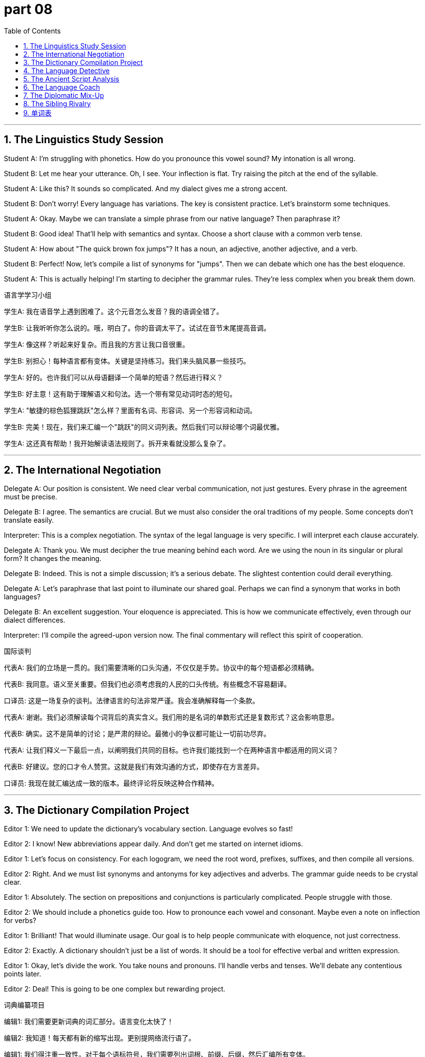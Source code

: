 = part 08
:toc: left
:toclevels: 3
:sectnums:
:stylesheet: myAdocCss.css


'''


== The Linguistics Study Session

Student A: I'm struggling with phonetics. How do you pronounce this vowel sound? My intonation is all wrong.

Student B: Let me hear your utterance. Oh, I see. Your inflection is flat. Try raising the pitch at the end of the syllable.

Student A: Like this? It sounds so complicated. And my dialect gives me a strong accent.

Student B: Don't worry! Every language has variations. The key is consistent practice. Let's brainstorm some techniques.

Student A: Okay. Maybe we can translate a simple phrase from our native language? Then paraphrase it?

Student B: Good idea! That'll help with semantics and syntax. Choose a short clause with a common verb tense.

Student A: How about "The quick brown fox jumps"? It has a noun, an adjective, another adjective, and a verb.

Student B: Perfect! Now, let's compile a list of synonyms for "jumps". Then we can debate which one has the best eloquence.

Student A: This is actually helping! I'm starting to decipher the grammar rules. They're less complex when you break them down.

语言学学习小组

学生A: 我在语音学上遇到困难了。这个元音怎么发音？我的语调全错了。

学生B: 让我听听你怎么说的。哦，明白了。你的音调太平了。试试在音节末尾提高音调。

学生A: 像这样？听起来好复杂。而且我的方言让我口音很重。

学生B: 别担心！每种语言都有变体。关键是坚持练习。我们来头脑风暴一些技巧。

学生A: 好的。也许我们可以从母语翻译一个简单的短语？然后进行释义？

学生B: 好主意！这有助于理解语义和句法。选一个带有常见动词时态的短句。

学生A: "敏捷的棕色狐狸跳跃"怎么样？里面有名词、形容词、另一个形容词和动词。

学生B: 完美！现在，我们来汇编一个"跳跃"的同义词列表。然后我们可以辩论哪个词最优雅。

学生A: 这还真有帮助！我开始解读语法规则了。拆开来看就没那么复杂了。

'''

== The International Negotiation

Delegate A: Our position is consistent. We need clear verbal communication, not just gestures. Every phrase in the agreement must be precise.

Delegate B: I agree. The semantics are crucial. But we must also consider the oral traditions of my people. Some concepts don't translate easily.

Interpreter: This is a complex negotiation. The syntax of the legal language is very specific. I will interpret each clause accurately.

Delegate A: Thank you. We must decipher the true meaning behind each word. Are we using the noun in its singular or plural form? It changes the meaning.

Delegate B: Indeed. This is not a simple discussion; it's a serious debate. The slightest contention could derail everything.

Delegate A: Let's paraphrase that last point to illuminate our shared goal. Perhaps we can find a synonym that works in both languages?

Delegate B: An excellent suggestion. Your eloquence is appreciated. This is how we communicate effectively, even through our dialect differences.

Interpreter: I'll compile the agreed-upon version now. The final commentary will reflect this spirit of cooperation.

国际谈判

代表A: 我们的立场是一贯的。我们需要清晰的口头沟通，不仅仅是手势。协议中的每个短语都必须精确。

代表B: 我同意。语义至关重要。但我们也必须考虑我的人民的口头传统。有些概念不容易翻译。

口译员: 这是一场复杂的谈判。法律语言的句法非常严谨。我会准确解释每一个条款。

代表A: 谢谢。我们必须解读每个词背后的真实含义。我们用的是名词的单数形式还是复数形式？这会影响意思。

代表B: 确实。这不是简单的讨论；是严肃的辩论。最微小的争议都可能让一切前功尽弃。

代表A: 让我们释义一下最后一点，以阐明我们共同的目标。也许我们能找到一个在两种语言中都适用的同义词？

代表B: 好建议。您的口才令人赞赏。这就是我们有效沟通的方式，即使存在方言差异。

口译员: 我现在就汇编达成一致的版本。最终评论将反映这种合作精神。

'''

== The Dictionary Compilation Project

Editor 1: We need to update the dictionary's vocabulary section. Language evolves so fast!

Editor 2: I know! New abbreviations appear daily. And don't get me started on internet idioms.

Editor 1: Let's focus on consistency. For each logogram, we need the root word, prefixes, suffixes, and then compile all versions.

Editor 2: Right. And we must list synonyms and antonyms for key adjectives and adverbs. The grammar guide needs to be crystal clear.

Editor 1: Absolutely. The section on prepositions and conjunctions is particularly complicated. People struggle with those.

Editor 2: We should include a phonetics guide too. How to pronounce each vowel and consonant. Maybe even a note on inflection for verbs?

Editor 1: Brilliant! That would illuminate usage. Our goal is to help people communicate with eloquence, not just correctness.

Editor 2: Exactly. A dictionary shouldn't just be a list of words. It should be a tool for effective verbal and written expression.

Editor 1: Okay, let's divide the work. You take nouns and pronouns. I'll handle verbs and tenses. We'll debate any contentious points later.

Editor 2: Deal! This is going to be one complex but rewarding project.

词典编纂项目

编辑1: 我们需要更新词典的词汇部分。语言变化太快了！

编辑2: 我知道！每天都有新的缩写出现。更别提网络流行语了。

编辑1: 我们得注重一致性。对于每个语标符号，我们需要列出词根、前缀、后缀，然后汇编所有变体。

编辑2: 对。我们还必须列出关键形容词和副词的近义词和反义词。语法指南必须非常清晰。

编辑1: 绝对是的。介词和连词部分特别复杂。人们在这方面很吃力。

编辑2: 我们还应该加入语音指南。说明每个元音和辅音怎么发音。也许甚至可以加一个关于动词变位的注释？

编辑1: 好主意！那能阐明用法。我们的目标是帮助人们优雅地沟通，而不仅仅是正确。

编辑2: 正是。词典不应该仅仅是单词列表。它应该是有效进行口头和书面表达的工具。

编辑1: 好的，我们分工吧。你负责名词和代词。我负责动词和时态。有争议的地方我们稍后再辩论。

编辑2: 成交！这将是一个复杂但很有回报的项目。

'''

== The Language Detective

Linguist: This ancient symbol is fascinating. It's not a pictograph; it's more abstract. A kind of logogram.

Assistant: How can we decipher it? The language is dead. There's no dictionary to consult.

Linguist: We'll need to analyze the syntax of the entire inscription. Look at the phrase order. The grammar might give us clues.

Assistant: What about phonetics? If we could guess how they pronounce these vowels and consonants...

Linguist: That's the challenge. Without hearing an oral utterance, it's guesswork. But we can compare it to known root words from related languages.

Assistant: So we're basically doing linguistic archaeology? Uncovering the semantics layer by layer?

Linguist: Precisely! Each sign, each gesture in the artwork, might illuminate the meaning. It's a complex puzzle.

Assistant: I love a good brain teaser. Let's start by compiling a list of all the symbols. Then we can look for prefixes and suffixes.

Linguist: Excellent plan. This debate among scholars has been going on for decades. Maybe we can finally resolve the contention.

Assistant: Or we'll just add another complicated commentary to the pile! But it's fun to try.

语言侦探

语言学家: 这个古老的符号真迷人。它不是象形文字；更抽象。是一种语标符号。

助手: 我们怎么破译它？这种语言已经消亡了。没有词典可以查阅。

语言学家: 我们需要分析整个铭文的句法。看看短语的顺序。语法可能会给我们线索。

助手: 语音方面呢？如果我们能猜出他们怎么发这些元音和辅音的音...

语言学家: 这就是难点。听不到口头发音，就只能靠猜测。但我们可以把它和亲属语言中已知的词根进行比较。

助手: 所以我们基本上是在做语言考古学？一层一层地揭示语义？

语言学家: 完全正确！艺术品中的每一个符号、每一个姿态，都可能阐明含义。这是一个复杂的谜题。

助手: 我喜欢解谜。我们先把所有符号汇编成一个列表吧。然后可以寻找前缀和后缀。

语言学家: 好计划。学者们对这个问题的辩论已经持续了几十年。也许我们最终能解决这个争议。

助手: 或者我们只是给那一大堆复杂的评论再添一笔！但尝试一下很有趣。

'''

== The Ancient Script Analysis

Researcher 1: This clay tablet has the most intricate handwriting. Or should I say, wedge impressions? It's cuneiform.

Researcher 2: True. Each wedge shape is a symbol representing a syllable or a phoneme. It's not an alphabet like ours.

Researcher 1: Right. And look at this series of knots on the cord next to it. That was another language system entirely - a way to record numbers or events.

Researcher 2: Fascinating. Our job is to narrate the story these symbols tell. To decipher the message.

Researcher 1: It's like the grammar of objects, not just words. The placement of each item is a kind of syntax.

Researcher 2: Absolutely. We need to translate this physical language. The contention among experts is whether the knot represents a noun or a verb.

Researcher 1: Let's not get into that debate yet. First, let's compile a clear description. We can debate the semantics later.

Researcher 2: Good plan. Clear communication of our findings is key, even if the original meaning is complex.

古文字分析

研究员1: 这块泥板上的笔迹真复杂。或者我应该说，楔形压痕？这是楔形文字。

研究员2: 对。每个楔形代表一个音节或一个音位。不像我们的字母表。

研究员1: 是的。看旁边绳子上的这一串结。那完全是另一种语言系统——一种记录数字或事件的方式。

研究员2: 真迷人。我们的工作是叙述这些符号讲述的故事。是破译信息。

研究员1: 这就像是物品的语法，不仅仅是词语。每件物品的放置位置就是一种句法。

研究员2: 完全正确。我们需要翻译这种物理语言。专家们的争议在于这个结是代表名词还是动词。

研究员1: 先别急着辩论。首先，我们汇编一个清晰的描述。语义可以稍后再辩论。

研究员2: 好计划。清晰地传达我们的发现是关键，即使原始含义很复杂。

'''

== The Language Coach

Student: I'm having real trouble with phonetics. My pronunciation is a mess.

Coach: Don't worry! Phonetics is just the study of speech sounds. We can work on it. Let's start with some simple vowel sounds.

Student: Okay. But it feels so... technical. Like I'm not speaking, I'm just making noises.

Coach: (Laughs) That's one way to see it! But think of it as music. The intonation, the rhythm... it's like a song. Now, say "beat".

Student: Beat.

Coach: Good! Now, its antonym: "bit". The vowel sound is shorter. It's not about the meaning, but the sound.

Student: Beat... bit. Oh! I hear the difference! It's subtle.

Coach: Exactly! Now, imagine you have to negotiate a business deal. Clear phonetics helps you sound confident.

Student: Really? So if I say "I can meet your price" with the right vowel length, they'll trust me more?

Coach: It's part of the package! Communication isn't just words. It's how you say them. Let's practice a few more antonym pairs to sharpen your ears.

语言教练

学生: 我在语音学上遇到大麻烦了。我的发音一团糟。

教练: 别担心！语音学只是研究语音的。我们可以练习。我们从一些简单的元音开始。

学生: 好的。但感觉太…技术性了。好像我不是在说话，只是在制造噪音。

教练: (笑) 这倒是一种看法！但把它想成是音乐。语调、节奏…就像一首歌。现在，说 "beat"。

学生: Beat。

教练: 好！现在，它的反义词："bit"。元音更短。不是关于意思，而是声音。

学生: Beat… bit。哦！我听出区别了！很细微。

教练: 没错！现在，想象你要谈判一桩生意。清晰的语音能让你听起来更自信。

学生: 真的吗？所以如果我用正确的元音长度说 "I can meet your price"，他们会更信任我？

教练: 这是一部分！沟通不仅仅是词语。还有你怎么说它们。我们再练习几对反义词来磨练你的耳朵。

'''

== The Diplomatic Mix-Up

Diplomat A: We need to negotiate the terms of the cultural exchange. It's crucial for our relations.

Diplomat B: I agree. But we must be precise. The phonetics of our titles, for example. Is it "Am-bass-a-dor" or "Am-bass-a-dor"? The stress changes the meaning slightly.

Diplomat A: (Smiles) Actually, in this context, they are synonyms, not antonyms. Both are acceptable. The important thing is the spirit of cooperation.

Diplomat B: You're right. I was focusing on the tiny details. Sometimes I forget that negotiation is about finding common ground, not highlighting differences.

Diplomat A: Exactly! Like "love" and "adore" – they are synonyms. We don't need to argue about the phonetics of each word. We need to understand the shared sentiment.

Diplomat B: Well said. Let's not get lost in the semantics. Our goal is the same, even if our accents are different. Shall we begin?

Diplomat A: Let's. And I promise I won't correct your pronunciation of "schedule"!

外交乌龙

外交官A: 我们需要谈判文化交流的条款。这对我们的关系至关重要。

外交官B: 我同意。但我们必须精确。比如，我们头衔的发音。是 "Am-bass-a-dor" 还是 "Am-bass-a-dor"？重音会稍微改变意思。

外交官A: (微笑) 实际上，在这种语境下，它们是同义词，不是反义词。两种都可以接受。重要的是合作精神。

外交官B: 你说得对。我太关注细枝末节了。有时我忘了谈判是寻找共同点，而不是突出分歧。

外交官A: 正是！就像 "爱" 和 "敬爱" – 它们是同义词。我们不需要争论每个词的发音。我们需要理解共同的情感。

外交官B: 说得好。我们不要迷失在语义学里。即使我们的口音不同，我们的目标是一致的。我们开始吧？

外交官A: 开始吧。我保证不会纠正你 "schedule" 的发音！

'''

== The Sibling Rivalry

Brother: I'm not going to negotiate with you! You took my headphones!

Sister: I did not! That's the antonym of what happened! You left them on the couch.

Brother: Your phonetics are all wrong when you lie. Your voice gets all high-pitched. It's a dead giveaway.

Sister: Oh, really? Well, your story has more holes than Swiss cheese. "I didn't take them" is the opposite of the truth!

Brother: Fine. Let's not use antonyms to fight. How about we use synonyms? Like "find" and "locate"... can we locatemy headphones?

Sister: (Sighs) Okay, okay. I saw the dog with them. He was chewing on the cord. So "broken" might be a key word here.

Brother: What?! That's not a synonym or an antonym! That's a disaster! Now we have to negotiate with Mom for new ones.

兄妹争执

哥哥: 我不会跟你谈判的！你拿了我的耳机！

妹妹: 我没有！这正好和事实相反！你把它们丢在沙发上了。

哥哥: 你说谎的时候发音全不对。你的声音变得尖声尖气的。这完全暴露了。

妹妹: 哦，是吗？嗯，你的故事漏洞百出。"我没拿" 正好是事实的反面！

哥哥: 好吧。我们别用反义词吵架了。用同义词怎么样？比如 "找到" 和 "发现"...我们能 发现我的耳机吗？

妹妹: (叹气) 好了，好了。我看见狗叼着它们。它在嚼线。所以 "坏了" 可能是这里的关键词。

哥哥: 什么？！那不是同义词也不是反义词！是灾难！现在我们得跟妈妈谈判买新的了。

'''

== 单词表

language
symbol
sign
gesture
handwriting
pictograph
wedge
knot
linguistics
semantic
syntax
grammar
phonetics
pronounce
intonation
inflection
dialect
accent
utterance
oral
verbal
syllable
phoneme
vowel
consonant
alphabet
logogram
vocabulary
dictionary
idiom
phrase
clause
expression
tense
root
prefix
suffix
abbreviation
synonym
antonym
noun
singular
plural
pronoun
verb
adjective
adverb
preposition
conjunction
consistent
complicated
complex
compile
version
translate
paraphrase
interpret
narrate
illuminate
decipher
eloquence
communicate
discussion
brainstorm
debate
commentary
negotiate
contention

